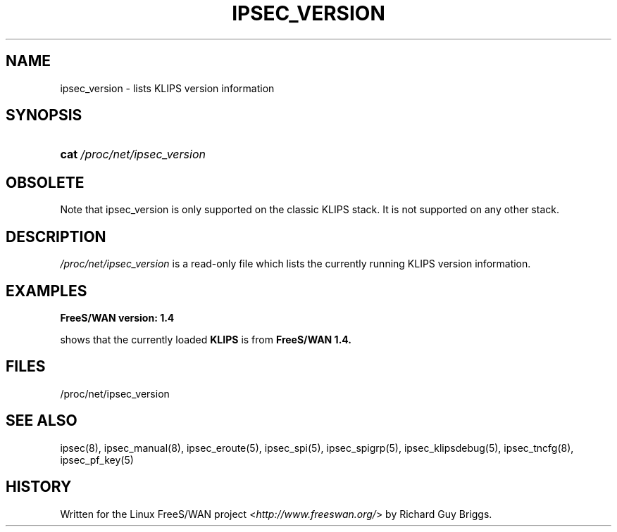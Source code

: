 .\"     Title: IPSEC_VERSION
.\"    Author: 
.\" Generator: DocBook XSL Stylesheets v1.73.2 <http://docbook.sf.net/>
.\"      Date: 11/14/2008
.\"    Manual: 29 Jun 2000
.\"    Source: 29 Jun 2000
.\"
.TH "IPSEC_VERSION" "5" "11/14/2008" "29 Jun 2000" "29 Jun 2000"
.\" disable hyphenation
.nh
.\" disable justification (adjust text to left margin only)
.ad l
.SH "NAME"
ipsec_version - lists KLIPS version information
.SH "SYNOPSIS"
.HP 4
\fBcat\fR \fI/proc/net/ipsec_version\fR
.SH "OBSOLETE"
.PP
Note that ipsec_version is only supported on the classic KLIPS stack\. It is not supported on any other stack\.
.SH "DESCRIPTION"
.PP
\fI/proc/net/ipsec_version\fR
is a read\-only file which lists the currently running KLIPS version information\.
.SH "EXAMPLES"
.PP
\fBFreeS/WAN version: 1\.4\fR
.RS 4
.RE
.PP
shows that the currently loaded
\fBKLIPS\fR
is from
\fBFreeS/WAN 1\.4\.\fR
.SH "FILES"
.PP
/proc/net/ipsec_version
.SH "SEE ALSO"
.PP
ipsec(8), ipsec_manual(8), ipsec_eroute(5), ipsec_spi(5), ipsec_spigrp(5), ipsec_klipsdebug(5), ipsec_tncfg(8), ipsec_pf_key(5)
.SH "HISTORY"
.PP
Written for the Linux FreeS/WAN project <\fIhttp://www\.freeswan\.org/\fR> by Richard Guy Briggs\.
